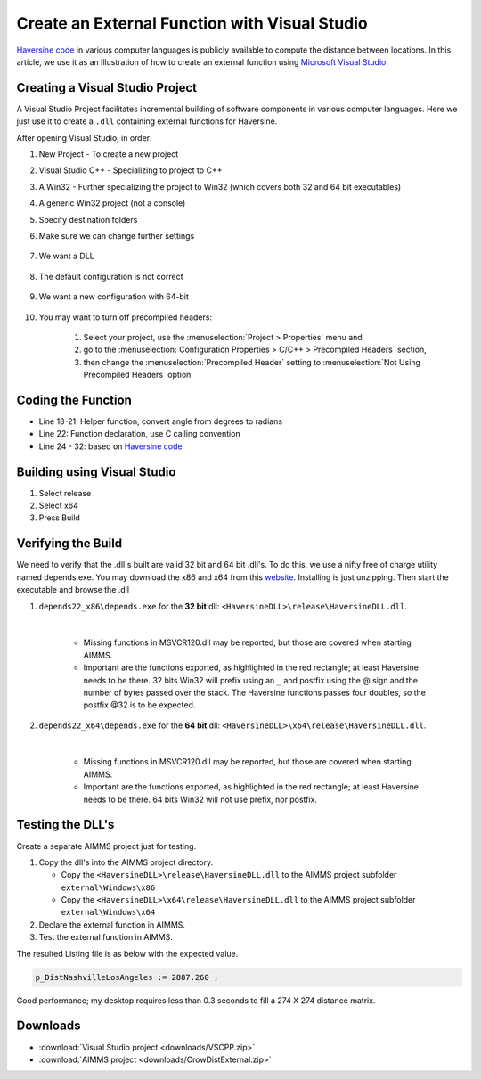 Create an External Function with Visual Studio
================================================

.. meta::
   :description: Example using Haversine to create an external function with Microsoft Visual Studio.
   :keywords: external, function, visual, studio, dll

.. .. image:: images/icons8-puzzle-512.png

`Haversine code <https://rosettacode.org/wiki/Haversine_formula>`_ in various computer languages is publicly available to compute the distance between locations.
In this article, we use it as an illustration of how to create an external function using `Microsoft Visual Studio <https://visualstudio.microsoft.com/>`_.

Creating a Visual Studio Project
--------------------------------

A Visual Studio Project facilitates incremental building of software components in various computer languages. 
Here we just use it to create a ``.dll`` containing external functions for Haversine.  


.. image:: images/01NewProjectDLL.PNG
   :align: center
   :scale: 70

After opening Visual Studio, in order:

#. New Project  - To create a new project

#. Visual Studio C++ - Specializing to project to C++

#. A Win32 - Further specializing the project to Win32 (which covers both 32 and 64 bit executables)

#. A generic Win32 project (not a console)

#. Specify destination folders
    
#. Make sure we can change further settings

    .. image:: images/02NewProjectDLL.PNG
      :align: center

#. We want a DLL

    .. image:: images/03NewProjectDLL.PNG
      :align: center

#. The default configuration is not correct

    .. image:: images/04NewProjectDLL.PNG
      :align: center

#. We want a new configuration with 64-bit

    .. image:: images/06NewProjectDLL.PNG
      :align: center

#. You may want to turn off precompiled headers:

    #. Select your project, use the :menuselection:`Project > Properties` menu and 
    
    #. go to the :menuselection:`Configuration Properties > C/C++ > Precompiled Headers` section, 
    
    #. then change the :menuselection:`Precompiled Header` setting to :menuselection:`Not Using Precompiled Headers` option
    
Coding the Function
-------------------

.. code-block:: cpp
    :linenos:

    // HaversineDLL.cpp : Implements the exported Haversine function for the DLL application.

    #ifdef _MSC_VER
    #define WIN32_LEAN_AND_MEAN
    #include <windows.h>
    #endif 
    #define _USE_MATH_DEFINES
    #include <math.h>

    #ifdef __cplusplus
    #define DLL_EXPORT_PROTO(type) extern "C" __declspec(dllexport) type WINAPI
    #else
    #define DLL_EXPORT_PROTO(type) extern __declspec(dllexport) type WINAPI
    #endif

    DLL_EXPORT_PROTO(double) Haversine(double lat1, double lon1, double lat2, double lon2);

    static double toRadians(double angle)
    {
        return M_PI * angle / 180.0;
    }
    DLL_EXPORT_PROTO(double) Haversine(double lat1, double lon1, double lat2, double lon2)
    {
        double R = 6372.8; // In kilometers
        double dLat = toRadians(lat2 - lat1);
        double dLon = toRadians(lon2 - lon1);
        lat1 = toRadians(lat1);
        lat2 = toRadians(lat2);

        double a = sin(dLat / 2) * sin(dLat / 2) + sin(dLon / 2) * sin(dLon / 2) * cos(lat1) * cos(lat2);
        double c = 2 * asin(sqrt(a));
        return R * 2 * asin(sqrt(a));
    }


* Line 18-21: Helper function, convert angle from degrees to radians

* Line 22: Function declaration, use C calling convention

* Line 24 - 32: based on `Haversine code <https://rosettacode.org/wiki/Haversine_formula>`_

Building using Visual Studio
----------------------------

#. Select release

#. Select x64

#. Press Build

Verifying the Build
-------------------------------------------------

We need to verify that the .dll's built are valid 32 bit and 64 bit .dll's. 
To do this, we use a nifty free of charge utility named depends.exe.  You may download the x86 and x64 from this `website <http://www.dependencywalker.com/>`_.
Installing is just unzipping. Then start the executable and browse the .dll

#. ``depends22_x86\depends.exe`` for the **32 bit** dll: ``<HaversineDLL>\release\HaversineDLL.dll``.  

    .. image:: images/32BitsDependsCheck.PNG
      :align: center

    |
    
    * Missing functions in MSVCR120.dll may be reported, but those are covered when starting AIMMS. 
    
    * Important are the functions exported, as highlighted in the red rectangle; at least Haversine needs to be there.  32 bits Win32 will prefix using an ``_`` and postfix using the @ sign and the number of bytes passed over the stack.  The Haversine functions passes four doubles, so the postfix @32 is to be expected.

    
#. ``depends22_x64\depends.exe`` for the **64 bit** dll: ``<HaversineDLL>\x64\release\HaversineDLL.dll``.  

    .. image:: images/64BitsDependsCheck.PNG
      :align: center
    
    |

    * Missing functions in MSVCR120.dll may be reported, but those are covered when starting AIMMS. 
    
    * Important are the functions exported, as highlighted in the red rectangle; at least Haversine needs to be there.  64 bits Win32 will not use prefix, nor postfix.
    

Testing the DLL's
-------------------

Create a separate AIMMS project just for testing.

#. Copy the dll's into the AIMMS project directory.

   * Copy the ``<HaversineDLL>\release\HaversineDLL.dll`` to the AIMMS project subfolder ``external\Windows\x86``

   * Copy the ``<HaversineDLL>\x64\release\HaversineDLL.dll`` to the AIMMS project subfolder ``external\Windows\x64``


#. Declare the external function in AIMMS.

   .. code-block:: aimms
      :linenos:

      ExternalFunction fnc_Haversine {
         Arguments: (latFrom,lonFrom,latTo,lonTo);
         DllName: "external\\Windows\\x64\\HaversineDLL.dll";
         ReturnType: double;
         BodyCall: Haversine(scalar: latFrom, scalar: lonFrom, scalar: latTo, scalar: lonTo);
         Parameter latFrom {
               Property: Input;
         }
         Parameter lonFrom {
               Property: Input;
         }
         Parameter latTo {
               Property: Input;
         }
         Parameter lonTo {
               Property: Input;
         }
      }

#. Test the external function in AIMMS.

   .. code-block:: aimms
      :linenos:

      Procedure MainExecution {
         Body: {
               p_DistNashvilleLosAngeles := fnc_Haversine(36.12, -86.67, 33.94, -118.40);
               
               p_dist1(i_slocFrom, i_slocTo) := fnc_Haversine( p_Latitude(i_slocFrom), p_Longitude(i_slocFrom), p_Latitude(i_slocTo), p_Longitude(i_slocTo) );
               
               display p_DistNashvilleLosAngeles ;
         }
      }

The resulted Listing file is as below with the expected value. 
            
.. code-block:: none

    p_DistNashvilleLosAngeles := 2887.260 ; 

Good performance; my desktop requires less than 0.3 seconds to fill a 274 X 274 distance matrix.

Downloads
------------

*  :download:`Visual Studio project <downloads/VSCPP.zip>` 

*  :download:`AIMMS project <downloads/CrowDistExternal.zip>` 






